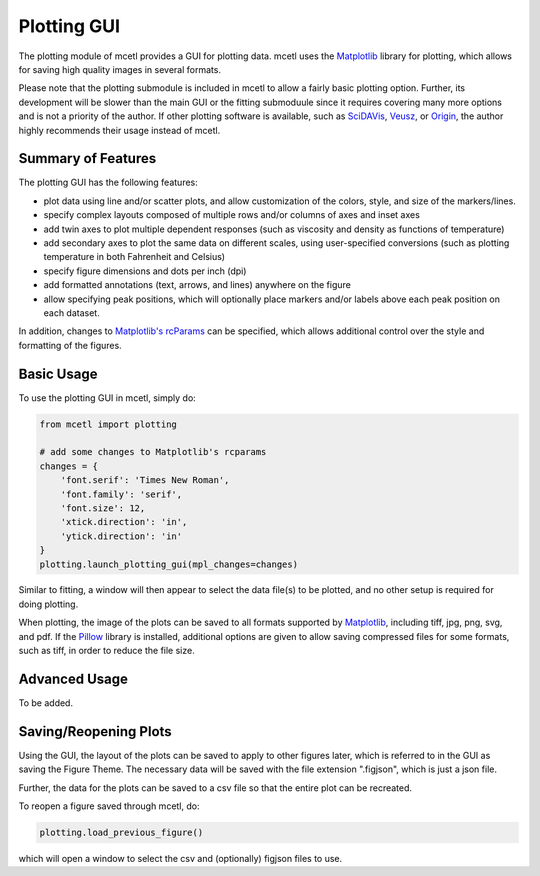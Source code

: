 ============
Plotting GUI
============

The plotting module of mcetl provides a GUI for plotting data. mcetl uses
the `Matplotlib`_ library for plotting, which allows for saving high quality
images in several formats.

Please note that the plotting submodule is included in mcetl to allow a fairly basic
plotting option. Further, its development will be slower than the main GUI or the
fitting submoduule since it requires covering many more options and is not a priority
of the author. If other plotting software is available, such as
`SciDAVis <https://scidavis.sourceforge.net/>`_, `Veusz <https://veusz.github.io>`_,
or `Origin <https://originlab.com>`_, the author highly recommends their usage
instead of mcetl.

Summary of Features
-------------------

The plotting GUI has the following features:

* plot data using line and/or scatter plots, and allow
  customization of the colors, style, and size of the markers/lines.
* specify complex layouts composed of multiple rows and/or columns of axes
  and inset axes
* add twin axes to plot multiple dependent responses (such as
  viscosity and density as functions of temperature)
* add secondary axes to plot the same data on different scales,
  using user-specified conversions (such as plotting temperature
  in both Fahrenheit and Celsius)
* specify figure dimensions and dots per inch (dpi)
* add formatted annotations (text, arrows, and lines) anywhere on the figure
* allow specifying peak positions, which will optionally place markers
  and/or labels above each peak position on each dataset.

In addition, changes to
`Matplotlib's rcParams <https://matplotlib.org/tutorials/introductory/customizing.html#matplotlib-rcparams>`_
can be specified, which allows additional control over the style and formatting
of the figures.


Basic Usage
-----------

To use the plotting GUI in mcetl, simply do:

.. code-block:: python

    from mcetl import plotting

    # add some changes to Matplotlib's rcparams
    changes = {
        'font.serif': 'Times New Roman',
        'font.family': 'serif',
        'font.size': 12,
        'xtick.direction': 'in',
        'ytick.direction': 'in'
    }
    plotting.launch_plotting_gui(mpl_changes=changes)


Similar to fitting, a window will then appear to select the data file(s) to be plotted,
and no other setup is required for doing plotting.

When plotting, the image of the plots can be saved to all formats supported by `Matplotlib`_,
including tiff, jpg, png, svg, and pdf. If the `Pillow <https://python-pillow.org/>`_
library is installed, additional options are given to allow saving compressed files for
some formats, such as tiff, in order to reduce the file size.


Advanced Usage
--------------

To be added.

Saving/Reopening Plots
----------------------

Using the GUI, the layout of the plots can be saved to apply to other figures later,
which is referred to in the GUI as saving the Figure Theme. The necessary data will
be saved with the file extension ".figjson", which is just a json file.

Further, the data for the plots can be saved to a csv file so that the entire plot can
be recreated.

To reopen a figure saved through mcetl, do:

.. code-block:: python

    plotting.load_previous_figure()


which will open a window to select the csv and (optionally) figjson files to use.


.. _Matplotlib: https://matplotlib.org
